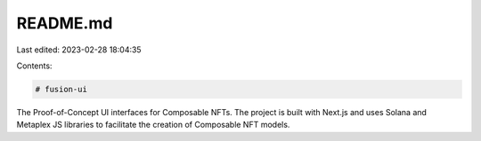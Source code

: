 README.md
=========

Last edited: 2023-02-28 18:04:35

Contents:

.. code-block:: md

    # fusion-ui

The Proof-of-Concept UI interfaces for Composable NFTs. The project is built
with Next.js and uses Solana and Metaplex JS libraries to facilitate the
creation of Composable NFT models.


